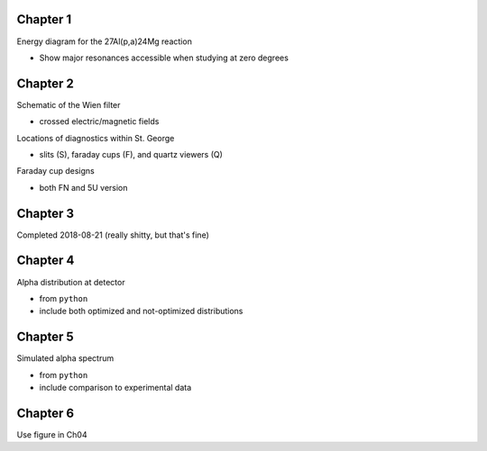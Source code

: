 Chapter 1
=========

Energy diagram for the 27Al(p,a)24Mg reaction

-   Show major resonances accessible when studying at zero degrees


Chapter 2
=========

Schematic of the Wien filter

-   crossed electric/magnetic fields

Locations of diagnostics within St. George

-   slits (S), faraday cups (F), and quartz viewers (Q)

Faraday cup designs

-   both FN and 5U version


Chapter 3
=========

Completed 2018-08-21 (really shitty, but that's fine)

.. Beam divergence from quadrupole

.. -   changing focal position based on magnetic strength

.. Beam steering from misaligned Beam

.. -   beam looks to move left and right as field strength changed


Chapter 4
=========

Alpha distribution at detector

-   from ``python``

-   include both optimized and not-optimized distributions

.. Detector positions

.. -   Show strips, in-beam and below beam positions, basic


Chapter 5
=========

Simulated alpha spectrum

-   from ``python``

-   include comparison to experimental data


Chapter 6
=========

Use figure in Ch04

.. Si strip orientation

.. -   this could be handled by "Detector positions" figure in Ch04?

.. -   Yes, let's just use that figure.

